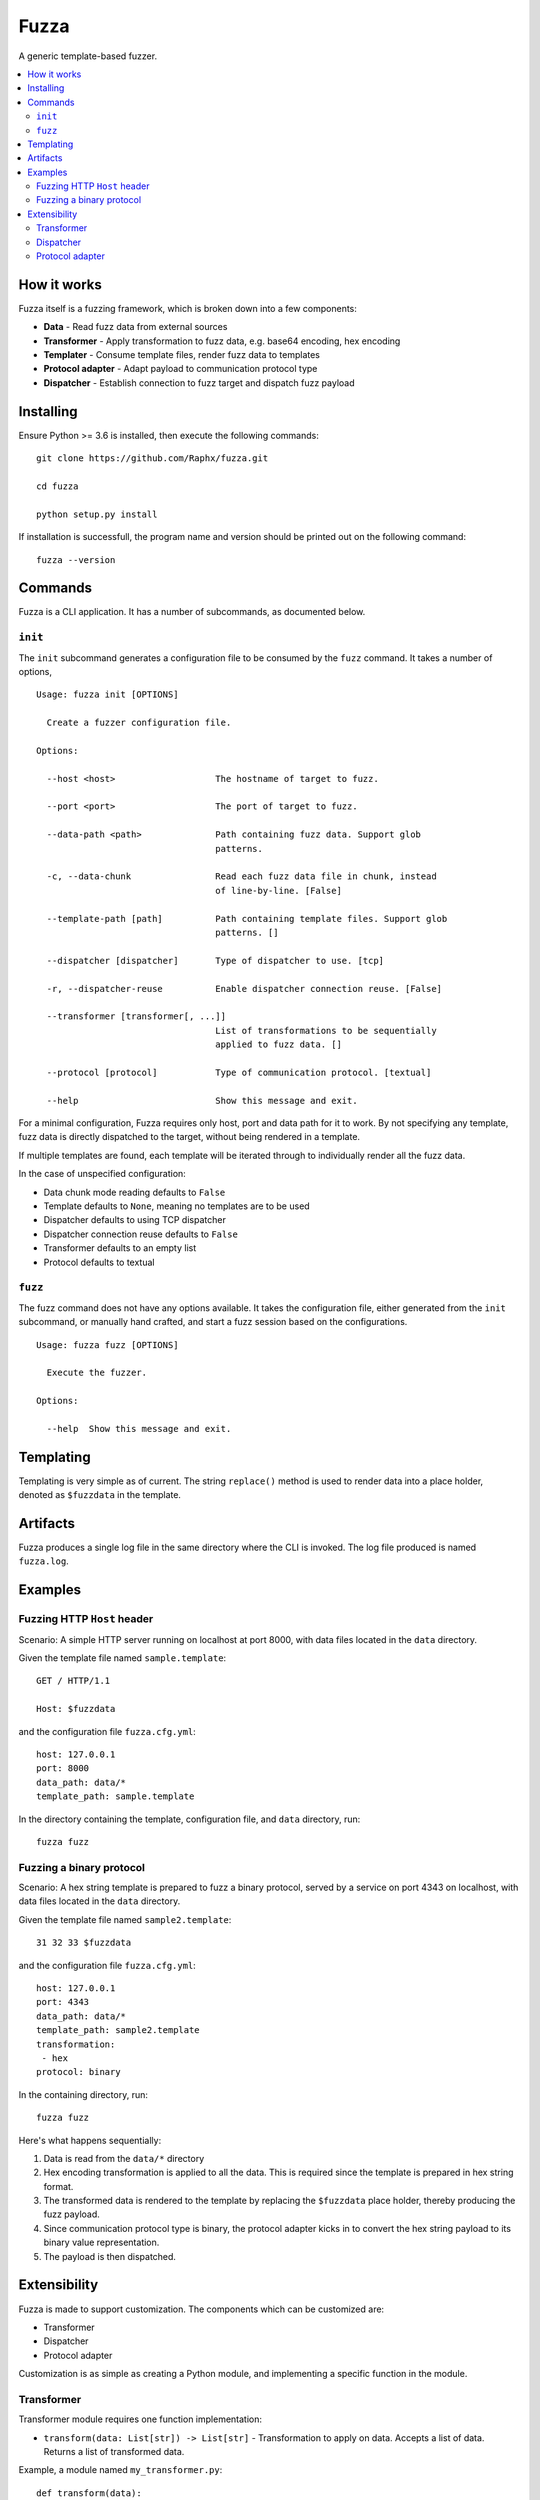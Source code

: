 =====
Fuzza
=====

.. image:: https://img.shields.io/travis/Raphx/fuzza/master.svg?style=flat-square
    :target: https://travis-ci.org/Raphx/fuzza

.. image:: https://img.shields.io/codecov/c/github/Raphx/fuzza/master.svg?style=flat-square
  :target: https://codecov.io/gh/Raphx/fuzza

.. image:: https://img.shields.io/github/license/Raphx/fuzza.svg?style=flat-square
  :target: LICENSE

A generic template-based fuzzer.

.. contents:: :local:

How it works
============

Fuzza itself is a fuzzing framework, which is broken down into a few components:

* **Data** - Read fuzz data from external sources
* **Transformer** - Apply transformation to fuzz data, e.g. base64 encoding, hex encoding
* **Templater** - Consume template files, render fuzz data to templates
* **Protocol adapter** - Adapt payload to communication protocol type
* **Dispatcher** - Establish connection to fuzz target and dispatch fuzz payload

Installing
==========

Ensure Python >= 3.6 is installed, then execute the following commands::

    git clone https://github.com/Raphx/fuzza.git

    cd fuzza

    python setup.py install

If installation is successfull, the program name and version should be printed out on the following command::

    fuzza --version

Commands
========

Fuzza is a CLI application. It has a number of subcommands, as documented below.

``init``
--------

The ``init`` subcommand generates a configuration file to be consumed by the ``fuzz`` command. It takes a number of options,

::

    Usage: fuzza init [OPTIONS]

      Create a fuzzer configuration file.

    Options:

      --host <host>                   The hostname of target to fuzz.

      --port <port>                   The port of target to fuzz.

      --data-path <path>              Path containing fuzz data. Support glob
                                      patterns.

      -c, --data-chunk                Read each fuzz data file in chunk, instead
                                      of line-by-line. [False]

      --template-path [path]          Path containing template files. Support glob
                                      patterns. []

      --dispatcher [dispatcher]       Type of dispatcher to use. [tcp]

      -r, --dispatcher-reuse          Enable dispatcher connection reuse. [False]

      --transformer [transformer[, ...]]
                                      List of transformations to be sequentially
                                      applied to fuzz data. []

      --protocol [protocol]           Type of communication protocol. [textual]

      --help                          Show this message and exit.

For a minimal configuration, Fuzza requires only host, port and data path for it to work. By not specifying any template, fuzz data is directly dispatched to the target, without being rendered in a template.

If multiple templates are found, each template will be iterated through to individually render all the fuzz data.

In the case of unspecified configuration:

* Data chunk mode reading defaults to ``False``
* Template defaults to ``None``, meaning no templates are to be used
* Dispatcher defaults to using TCP dispatcher
* Dispatcher connection reuse defaults to ``False``
* Transformer defaults to an empty list
* Protocol defaults to textual

``fuzz``
--------

The fuzz command does not have any options available. It takes the configuration file, either generated from the ``init`` subcommand, or manually hand crafted, and start a fuzz session based on the configurations.

::

    Usage: fuzza fuzz [OPTIONS]

      Execute the fuzzer.

    Options:

      --help  Show this message and exit.

Templating
==========

Templating is very simple as of current. The string ``replace()`` method is used to render data into a place holder, denoted as ``$fuzzdata`` in the template.

Artifacts
=========

Fuzza produces a single log file in the same directory where the CLI is invoked. The log file produced is named ``fuzza.log``.

Examples
========

Fuzzing HTTP ``Host`` header
----------------------------

Scenario: A simple HTTP server running on localhost at port 8000, with data files located in the ``data`` directory.

Given the template file named ``sample.template``::

    GET / HTTP/1.1

    Host: $fuzzdata

and the configuration file ``fuzza.cfg.yml``::

    host: 127.0.0.1
    port: 8000
    data_path: data/*
    template_path: sample.template

In the directory containing the template, configuration file, and ``data`` directory, run::

    fuzza fuzz

Fuzzing a binary protocol
-------------------------

Scenario: A hex string template is prepared to fuzz a binary protocol, served by a service on port 4343 on localhost, with data files located in the ``data`` directory.

Given the template file named ``sample2.template``::

    31 32 33 $fuzzdata

and the configuration file ``fuzza.cfg.yml``::

    host: 127.0.0.1
    port: 4343
    data_path: data/*
    template_path: sample2.template
    transformation:
     - hex
    protocol: binary

In the containing directory, run::

    fuzza fuzz

Here's what happens sequentially:

1. Data is read from the ``data/*`` directory
2. Hex encoding transformation is applied to all the data. This is required since the template is prepared in hex string format.
3. The transformed data is rendered to the template by replacing the ``$fuzzdata`` place holder, thereby producing the fuzz payload.
4. Since communication protocol type is binary, the protocol adapter kicks in to convert the hex string payload to its binary value representation.
5. The payload is then dispatched.

Extensibility
=============

Fuzza is made to support customization. The components which can be customized are:

* Transformer
* Dispatcher
* Protocol adapter

Customization is as simple as creating a Python module, and implementing a specific function in the module.

Transformer
-----------

Transformer module requires one function implementation:

* ``transform(data: List[str]) -> List[str]`` - Transformation to apply on data. Accepts a list of data. Returns a list of transformed data.

Example, a module named ``my_transformer.py``::

    def transform(data):

      transformed_data = copy.deepcopy(data)

      # some transformation to the data
      # ...

      return transformed_data

Now, specify to use the transformer in the configuration file::

    host: 127.0.0.1
    port: 80
    transformer:
     - my_transformer

Dispatcher
----------

Dispatcher requires three function implementations:

* ``connect(target: Tuple[str, int]]) -> Any`` - Specify how connection should be set up. Argument is a tuple containing hostname and port. Returns a connection object.
* ``dispatch(con: Any, payload: str) -> str`` - Specify how payloads should be dispatched. Accepts a connection object and the payload. Returns the received response from after the dispatching.
* ``close(con: Any) -> None`` - Specify how connection should be terminated. Accepts a connection object.

Example, a module named ``my_dispatcher.py``::

    def connect(target):
        con = create_connection(target)
        return con

    def dispatch(con, payload):
        response = con.send(payload)
        return response

    def close(con):
        con.close()

Specify in configuration file::

    host: 127.0.0.1
    port: 80
    dispatcher: my_dispatcher

Protocol adapter
----------------

The protocol adapter require one function implementation:

* ``adapt(payload: str) -> str`` - Adaptation of payload. Accepts a payload string. Returns an adapted payload string.

Example, a module named ``my_protocol.py``::

    def adapt(payload):
        adapted = convert_to_hex(payload)
        return adapted

Specify in configuration file::

    host: 127.0.0.1
    port: 80
    protocol: my_protocol
